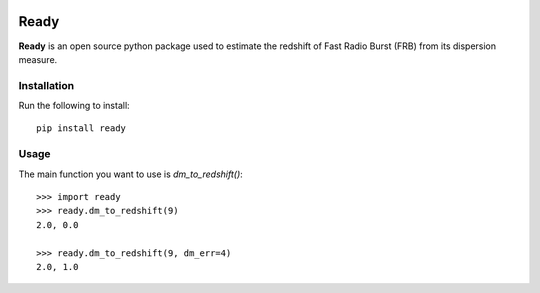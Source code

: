 |Travis| |Docs|

Ready
====

**Ready** is an open source python package used to estimate the redshift of 
Fast Radio Burst (FRB) from its dispersion measure. 

Installation
------------

Run the following to install::

    pip install ready

Usage
-----

The main function you want to use is `dm_to_redshift()`::

    >>> import ready
    >>> ready.dm_to_redshift(9)
    2.0, 0.0

    >>> ready.dm_to_redshift(9, dm_err=4)
    2.0, 1.0


.. |Travis| image:: https://travis-ci.com/abatten/frbz.svg?token=cSfgUVgVHZsxUNLefqMs&branch=master
    :target: https://travis-ci.com/abatten/frbz

.. |Docs| image:: https://readthedocs.org/projects/frbready/badge/?version=latest
    :target: https://frbready.readthedocs.io/en/latest/?badge=latest
    :alt: Documentation Status
